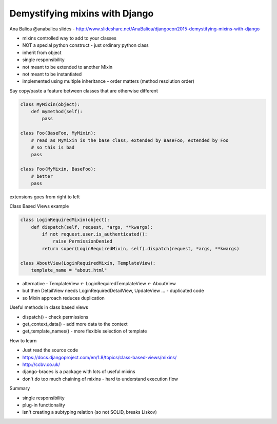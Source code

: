 Demystifying mixins with Django
===============================

Ana Balica
@anabalica
slides - http://www.slideshare.net/AnaBalica/djangocon2015-demystifying-mixins-with-django

- mixins controlled way to add to your classes
- NOT a special python construct - just ordinary python class
- inherit from object

- single responsibility
- not meant to be extended to another Mixin
- not meant to be instantiated
- implemented using multiple inheritance
  - order matters (method resolution order)

Say copy/paste a feature between classes that are otherwise different

.. code-block:: python

    class MyMixin(object):
        def mymethod(self):
            pass

    class Foo(BaseFoo, MyMixin):
        # read as MyMixin is the base class, extended by BaseFoo, extended by Foo
        # so this is bad
        pass

    class Foo(MyMixin, BaseFoo):
        # better
        pass

extensions goes from right to left

Class Based Views example

.. code-block:: python

    class LoginRequiredMixin(object):
        def dispatch(self, request, *args, **kwargs):
            if not request.user.is_authenticated():
                raise PermissionDenied
            return super(LoginRequiredMixin, self).dispatch(request, *args, **kwargs)

    class AboutView(LoginRequiredMixin, TemplateView):
        template_name = "about.html"

- alternative - TemplateView <- LoginRequiredTemplateView <- AboutView
- but then DetailView needs LoginRequiredDetailView, UpdateView ... - duplicated code
- so Mixin approach reduces duplication

Useful methods in class based views

- dispatch() - check permissions
- get_context_data() - add more data to the context
- get_template_names() - more flexible selection of template

How to learn

- Just read the source code
- https://docs.djangoproject.com/en/1.8/topics/class-based-views/mixins/
- http://ccbv.co.uk/

- django-braces is a package with lots of useful mixins
- don't do too much chaining of mixins - hard to understand execution flow

Summary

- single responsibility
- plug-in functionality
- isn't creating a subtyping relation (so not SOLID, breaks Liskov)
